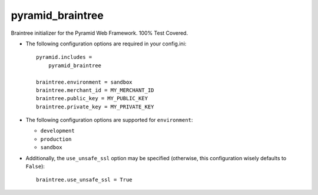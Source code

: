 pyramid_braintree
=================

Braintree initializer for the Pyramid Web Framework. 100% Test Covered.

- The following configuration options are required in your config.ini::

    pyramid.includes =
        pyramid_braintree

    braintree.environment = sandbox
    braintree.merchant_id = MY_MERCHANT_ID
    braintree.public_key = MY_PUBLIC_KEY
    braintree.private_key = MY_PRIVATE_KEY

- The following configuration options are supported for ``environment``:
  
  - ``development``
  - ``production``
  - ``sandbox``

- Additionally, the ``use_unsafe_ssl`` option may be specified (otherwise, this
  configuration wisely defaults to ``False``)::

    braintree.use_unsafe_ssl = True
